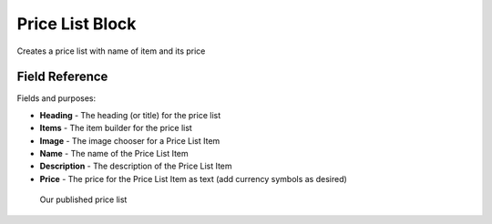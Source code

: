 Price List Block
================

Creates a price list with name of item and its price

Field Reference
---------------

Fields and purposes:

* **Heading** - The heading (or title) for the price list

* **Items** - The item builder for the price list

* **Image** - The image chooser for a Price List Item

* **Name** - The name of the Price List Item

* **Description** - The description of the Price List Item

* **Price** - The price for the Price List Item as text (add currency symbols as desired)

.. figure:: img/pricelist_sample.png
    :alt: Our published price list

    Our published price list